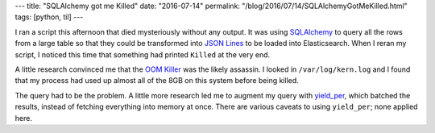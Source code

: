 ---
title: "SQLAlchemy got me Killed"
date: "2016-07-14"
permalink: "/blog/2016/07/14/SQLAlchemyGotMeKilled.html"
tags: [python, til]
---



I ran a script this afternoon that died mysteriously without any output.
It was using SQLAlchemy__ to query all the rows from a large table
so that they could be transformed into `JSON Lines`__ to be loaded into Elasticsearch.
When I reran my script,
I noticed this time that something had printed ``Killed`` at the very end.

A little research convinced me that the `OOM Killer`__ was the likely assassin.
I looked in ``/var/log/kern.log``
and I found that my process had used up almost all of the 8GB on this system
before being killed.

The query had to be the problem.
A little more research led me to augment my query with `yield_per`__,
which batched the results,
instead of fetching everything into memory at once.
There are various caveats to using ``yield_per``;
none applied here.

__  http://www.sqlalchemy.org/
__  http://jsonlines.org/
__  http://stackoverflow.com/questions/726690/who-killed-my-process-and-why
__  http://stackoverflow.com/questions/1145905/sqlalchemy-scan-huge-tables-using-orm

.. _permalink:
    /blog/2016/07/14/SQLAlchemyGotMeKilled.html
